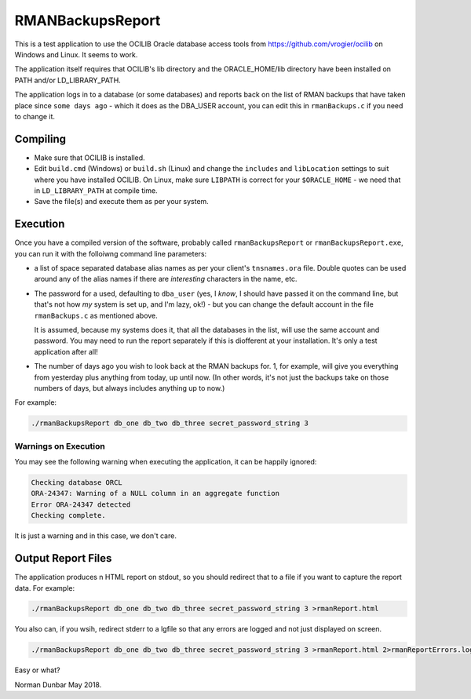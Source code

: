 RMANBackupsReport
=================

This is a test application to use the OCILIB Oracle database access tools from `<https://github.com/vrogier/ocilib>`_ on Windows and Linux. It seems to work.

The application itself requires that OCILIB's lib directory and the ORACLE_HOME/lib directory have been installed on PATH and/or LD_LIBRARY_PATH.

The application logs in to a database (or some databases) and reports back on the list of RMAN backups that have taken place since ``some days ago`` - which it does as the DBA_USER account, you can edit this in ``rmanBackups.c`` if you need to change it.

Compiling
---------

*   Make sure that OCILIB is installed.
*   Edit ``build.cmd`` (Windows) or ``build.sh`` (Linux) and change the ``includes`` and ``libLocation`` settings to suit where you have installed OCILIB. On Linux, make sure ``LIBPATH`` is correct for your ``$ORACLE_HOME`` - we need that in ``LD_LIBRARY_PATH`` at compile time.
*   Save the file(s) and execute them as per your system.

Execution
---------

Once you have a compiled version of the software, probably called ``rmanBackupsReport`` or ``rmanBackupsReport.exe``, you can run it with the folloiwng command line parameters:

*   a list of space separated database alias names as per your client's ``tnsnames.ora`` file. Double quotes can be used around any of the alias names if there are *interesting* characters in the name, etc.

*   The password for a used, defaulting to ``dba_user`` (yes, I *know*, I should have passed it on the command line, but that's not how *my* system is set up, and I'm lazy, ok!) - but you can change the default account in the file ``rmanBackups.c`` as mentioned above.
    
    It is assumed, because my systems does it, that all the databases in the list, will use the same account and password. You may need to run the report separately if this is diofferent at your installation. It's only a test application after all!

*   The number of days ago you wish to look back at the RMAN backups for. 1, for example, will give you everything from yesterday plus anything from today, up until now. (In other words, it's not just the backups take on those numbers of days, but always includes anything up to now.)

For example:

..  code-block:: bash

    ./rmanBackupsReport db_one db_two db_three secret_password_string 3

Warnings on Execution
~~~~~~~~~~~~~~~~~~~~~

You may see the following warning when executing the application, it can be happily ignored:

..  code-block:: none

    Checking database ORCL
    ORA-24347: Warning of a NULL column in an aggregate function
    Error ORA-24347 detected
    Checking complete.

It is just a warning and in this case, we don't care.


Output Report Files
-------------------

The application produces n HTML report on stdout, so you should redirect that to a file if you want to capture the report data. For example:

..  code-block:: bash

    ./rmanBackupsReport db_one db_two db_three secret_password_string 3 >rmanReport.html

You also can, if you wsih, redirect stderr to a lgfile so that any errors are logged and not just displayed on screen.

..  code-block:: bash

    ./rmanBackupsReport db_one db_two db_three secret_password_string 3 >rmanReport.html 2>rmanReportErrors.log

Easy or what?

Norman Dunbar
May 2018.






